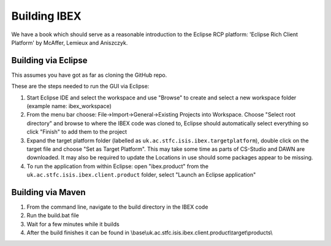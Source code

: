 =============
Building IBEX 
=============

We have a book which should serve as a reasonable introduction to the Eclipse RCP platform: 'Eclipse Rich Client Platform' by McAffer, Lemieux and Aniszczyk.

Building via Eclipse
--------------------

This assumes you have got as far as cloning the GitHub repo.

These are the steps needed to run the GUI via Eclipse:

#. Start Eclipse IDE and select the workspace and use "Browse" to create and select a new workspace folder (example name: ibex_workspace)
#. From the menu bar choose: File->Import->General->Existing Projects into Workspace. Choose "Select root directory" and browse to where the IBEX code was cloned to, Eclipse should automatically select everything so click "Finish" to add them to the project
#. Expand the target platform folder (labelled as ``uk.ac.stfc.isis.ibex.targetplatform``), double click on the target file and choose "Set as Target Platform". This may take some time as parts of CS-Studio and DAWN are downloaded. It may also be required to update the Locations in use should some packages appear to be missing.
#. To run the application from within Eclipse: open "ibex.product" from the ``uk.ac.stfc.isis.ibex.client.product`` folder, select "Launch an Eclipse application"

Building via Maven
------------------

#. From the command line, navigate to the build directory in the IBEX code
#. Run the build.bat file
#. Wait for a few minutes while it builds
#. After the build finishes it can be found in \\base\\uk.ac.stfc.isis.ibex.client.product\\target\\products\\